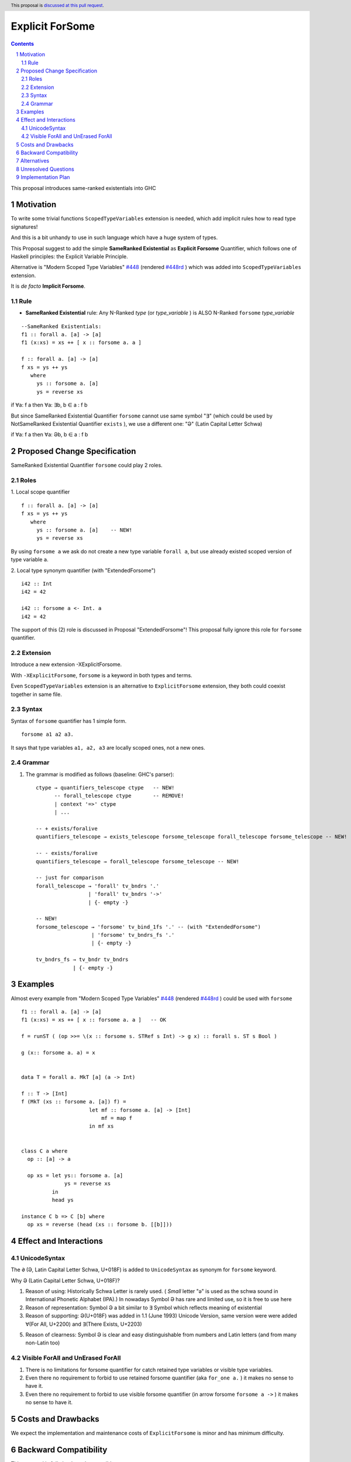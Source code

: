 ================
Explicit ForSome
================

.. author:: Viktor WW
.. date-accepted::
.. ticket-url:: 
.. implemented::
.. highlight:: haskell
.. header:: This proposal is `discussed at this pull request <https://github.com/ghc-proposals/ghc-proposals/pull/643>`_.
.. sectnum::
.. contents::

.. _`#448`: https://github.com/ghc-proposals/ghc-proposals/blob/master/proposals/0448-type-variable-scoping.rst
.. _`#448rd`: https://ghc-proposals.readthedocs.io/en/latest/proposals/0448-type-variable-scoping.html

This proposal introduces same-ranked existentials into GHC

Motivation
----------

To write some trivial functions ``ScopedTypeVariables`` extension is needed, which add implicit rules how to read type signatures!

And this is a bit unhandy to use in such language which have a huge system of types.

This Proposal suggest to add the simple **SameRanked Existential** as **Explicit Forsome** Quantifier, which follows one of Haskell principles: the Explicit Variable Principle.

Alternative is "Modern Scoped Type Variables" `#448`_ (rendered `#448rd`_ ) which was added into ``ScopedTypeVariables`` extension.

It is *de facto* **Implicit Forsome**.

Rule
~~~~

- **SameRanked Existential** rule: Any N-Ranked *type* (or *type_variable* ) is ALSO N-Ranked ``forsome`` *type_variable* 
::

  --SameRanked Existentials:
  f1 :: forall a. [a] -> [a]
  f1 (x:xs) = xs ++ [ x :: forsome a. a ]

  f :: forall a. [a] -> [a]
  f xs = ys ++ ys
     where
       ys :: forsome a. [a]
       ys = reverse xs


if ∀a: f a then ∀a: ∃b, b ∈ a : f b

But since SameRanked Existential Quantifier ``forsome`` cannot use same symbol "∃" (which could be used by NotSameRanked Existential Quantifier ``exists`` ), we use a different one: "Ə" (Latin Capital Letter Schwa)

if ∀a: f a then ∀a: Əb, b ∈ a : f b


Proposed Change Specification
-----------------------------

SameRanked Existential Quantifier ``forsome`` could play 2 roles.

Roles
~~~~~

1. Local scope quantifier 
::

  f :: forall a. [a] -> [a]
  f xs = ys ++ ys
     where
       ys :: forsome a. [a]    -- NEW!
       ys = reverse xs

By using ``forsome a`` we ask do not create a new type variable ``forall a``, but use already existed scoped version of type variable ``a``.

2. Local type synonym quantifier (with "ExtendedForsome")
::

  i42 :: Int
  i42 = 42

  i42 :: forsome a <- Int. a 
  i42 = 42


The support of this (2) role is discussed in Proposal "ExtendedForsome"! This proposal fully ignore this role for ``forsome`` quantifier.


Extension
~~~~~~~~~

Introduce a new extension -XExplicitForsome.

With ``-XExplicitForsome``, ``forsome`` is a keyword in both types and terms.

Even ``ScopedTypeVariables`` extension is an alternative to ``ExplicitForsome`` extension, they both could coexist together in same file.


Syntax
~~~~~~

Syntax of ``forsome`` quantifier has 1 simple form.

::

  forsome a1 a2 a3. 

It says that type variables ``a1, a2, a3`` are locally scoped ones, not a new ones. 


Grammar
~~~~~~~

1. The grammar is modified as follows (baseline: GHC's parser)::

        ctype → quantifiers_telescope ctype   -- NEW!
              -- forall_telescope ctype       -- REMOVE!
              | context '=>' ctype
              | ...

        -- + exists/foralive
        quantifiers_telescope → exists_telescope forsome_telescope forall_telescope forsome_telescope -- NEW!
		
        -- - exists/foralive
        quantifiers_telescope → forall_telescope forsome_telescope -- NEW!

        -- just for comparison
        forall_telescope → 'forall' tv_bndrs '.'
                         | 'forall' tv_bndrs '->'
                         | {- empty -}

        -- NEW!
        forsome_telescope → 'forsome' tv_bind_1fs '.' -- (with "ExtendedForsome")
                          | 'forsome' tv_bndrs_fs '.'
                          | {- empty -}

        tv_bndrs_fs → tv_bndr tv_bndrs
                    | {- empty -}


Examples
--------

Almost every example from  "Modern Scoped Type Variables" `#448`_ (rendered `#448rd`_ ) could be used with ``forsome``
::

  f1 :: forall a. [a] -> [a]
  f1 (x:xs) = xs ++ [ x :: forsome a. a ]   -- OK

  f = runST ( (op >>= \(x :: forsome s. STRef s Int) -> g x) :: forall s. ST s Bool )

  g (x:: forsome a. a) = x


  data T = forall a. MkT [a] (a -> Int)

  f :: T -> [Int]
  f (MkT (xs :: forsome a. [a]) f) = 
                        let mf :: forsome a. [a] -> [Int]
                            mf = map f
                        in mf xs


  class C a where
    op :: [a] -> a

    op xs = let ys:: forsome a. [a]
                ys = reverse xs
            in
            head ys
		  
  instance C b => C [b] where
    op xs = reverse (head (xs :: forsome b. [[b]]))


Effect and Interactions
-----------------------

UnicodeSyntax
~~~~~~~~~~~~~

The ``Ə`` (Ə, Latin Capital Letter Schwa, U+018F) is added to ``UnicodeSyntax`` as synonym for ``forsome`` keyword.

Why Ə (Latin Capital Letter Schwa, U+018F)?  

1. Reason of using: Historically Schwa Letter is rarely used. ( *Small* letter "ə" is used as the schwa sound in International Phonetic Alphabet (IPA).) In nowadays Symbol Ə has rare and limited use, so it is free to use here

2. Reason of representation: Symbol Ə a bit similar to ∃ Symbol which reflects meaning of existential

3. Reason of supporting: Ə(U+018F) was added in 1.1 (June 1993) Unicode Version, same version were were added ∀(For All, U+2200) and ∃(There Exists, U+2203)

5. Reason of clearness: Symbol Ə is clear and easy distinguishable from numbers and Latin letters (and from many non-Latin too)


Visible ForAll and UnErased ForAll
~~~~~~~~~~~~~~~~~~~~~~~~~~~~~~~~~~

1. There is no limitations for forsome quantifier for catch retained type variables or visible type variables.

2. Even there no requirement to forbid to use retained forsome quantifier (aka ``for_one a.`` ) it makes no sense to have it.

3. Even there no requirement to forbid to use visible forsome quantifier (in arrow forsome ``forsome a ->`` ) it makes no sense to have it.


Costs and Drawbacks
-------------------

We expect the implementation and maintenance costs of ``ExplicitForsome`` is minor and has minimum difficulty.


Backward Compatibility
----------------------

This proposal is fully backward compatible.


Alternatives
------------

Main alternative is "Modern Scoped Type Variables" `#448`_ (``ScopedTypeVariables`` extension)


Unresolved Questions
--------------------

None at this time.


Implementation Plan
-------------------

It is unclear.
